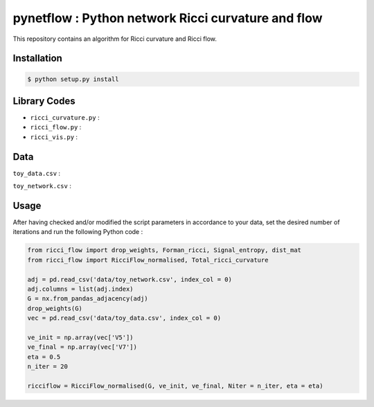 =============================================================================================
pynetflow : Python network Ricci curvature and flow
=============================================================================================

.. image:: https://github.com/anthbapt/pynetflow/workflows/CI/badge.svg
    :target: https://github.com/anthbapt/pynetflow/actions?query=branch%3Amaster+workflow%3ACI
 
This repository contains an algorithm for Ricci curvature and Ricci flow.

.. image:: pynetflow_logo.png
   :width: 300

-----------------
 Installation
-----------------

                                
.. code-block:: bash    

  $ python setup.py install

         
-----------------
 Library Codes
-----------------

* ``ricci_curvature.py`` : 
* ``ricci_flow.py`` :
* ``ricci_vis.py`` : 

-----------------
Data
-----------------


``toy_data.csv`` : 

``toy_network.csv`` :

-----------------
Usage
-----------------

After having checked and/or modified the script parameters in accordance to your data, set the desired number of iterations and run the following Python code : 

.. code-block:: python

    from ricci_flow import drop_weights, Forman_ricci, Signal_entropy, dist_mat
    from ricci_flow import RicciFlow_normalised, Total_ricci_curvature

    adj = pd.read_csv('data/toy_network.csv', index_col = 0)
    adj.columns = list(adj.index)
    G = nx.from_pandas_adjacency(adj)
    drop_weights(G)
    vec = pd.read_csv('data/toy_data.csv', index_col = 0)

    ve_init = np.array(vec['V5'])
    ve_final = np.array(vec['V7'])
    eta = 0.5
    n_iter = 20
    
    ricciflow = RicciFlow_normalised(G, ve_init, ve_final, Niter = n_iter, eta = eta)


